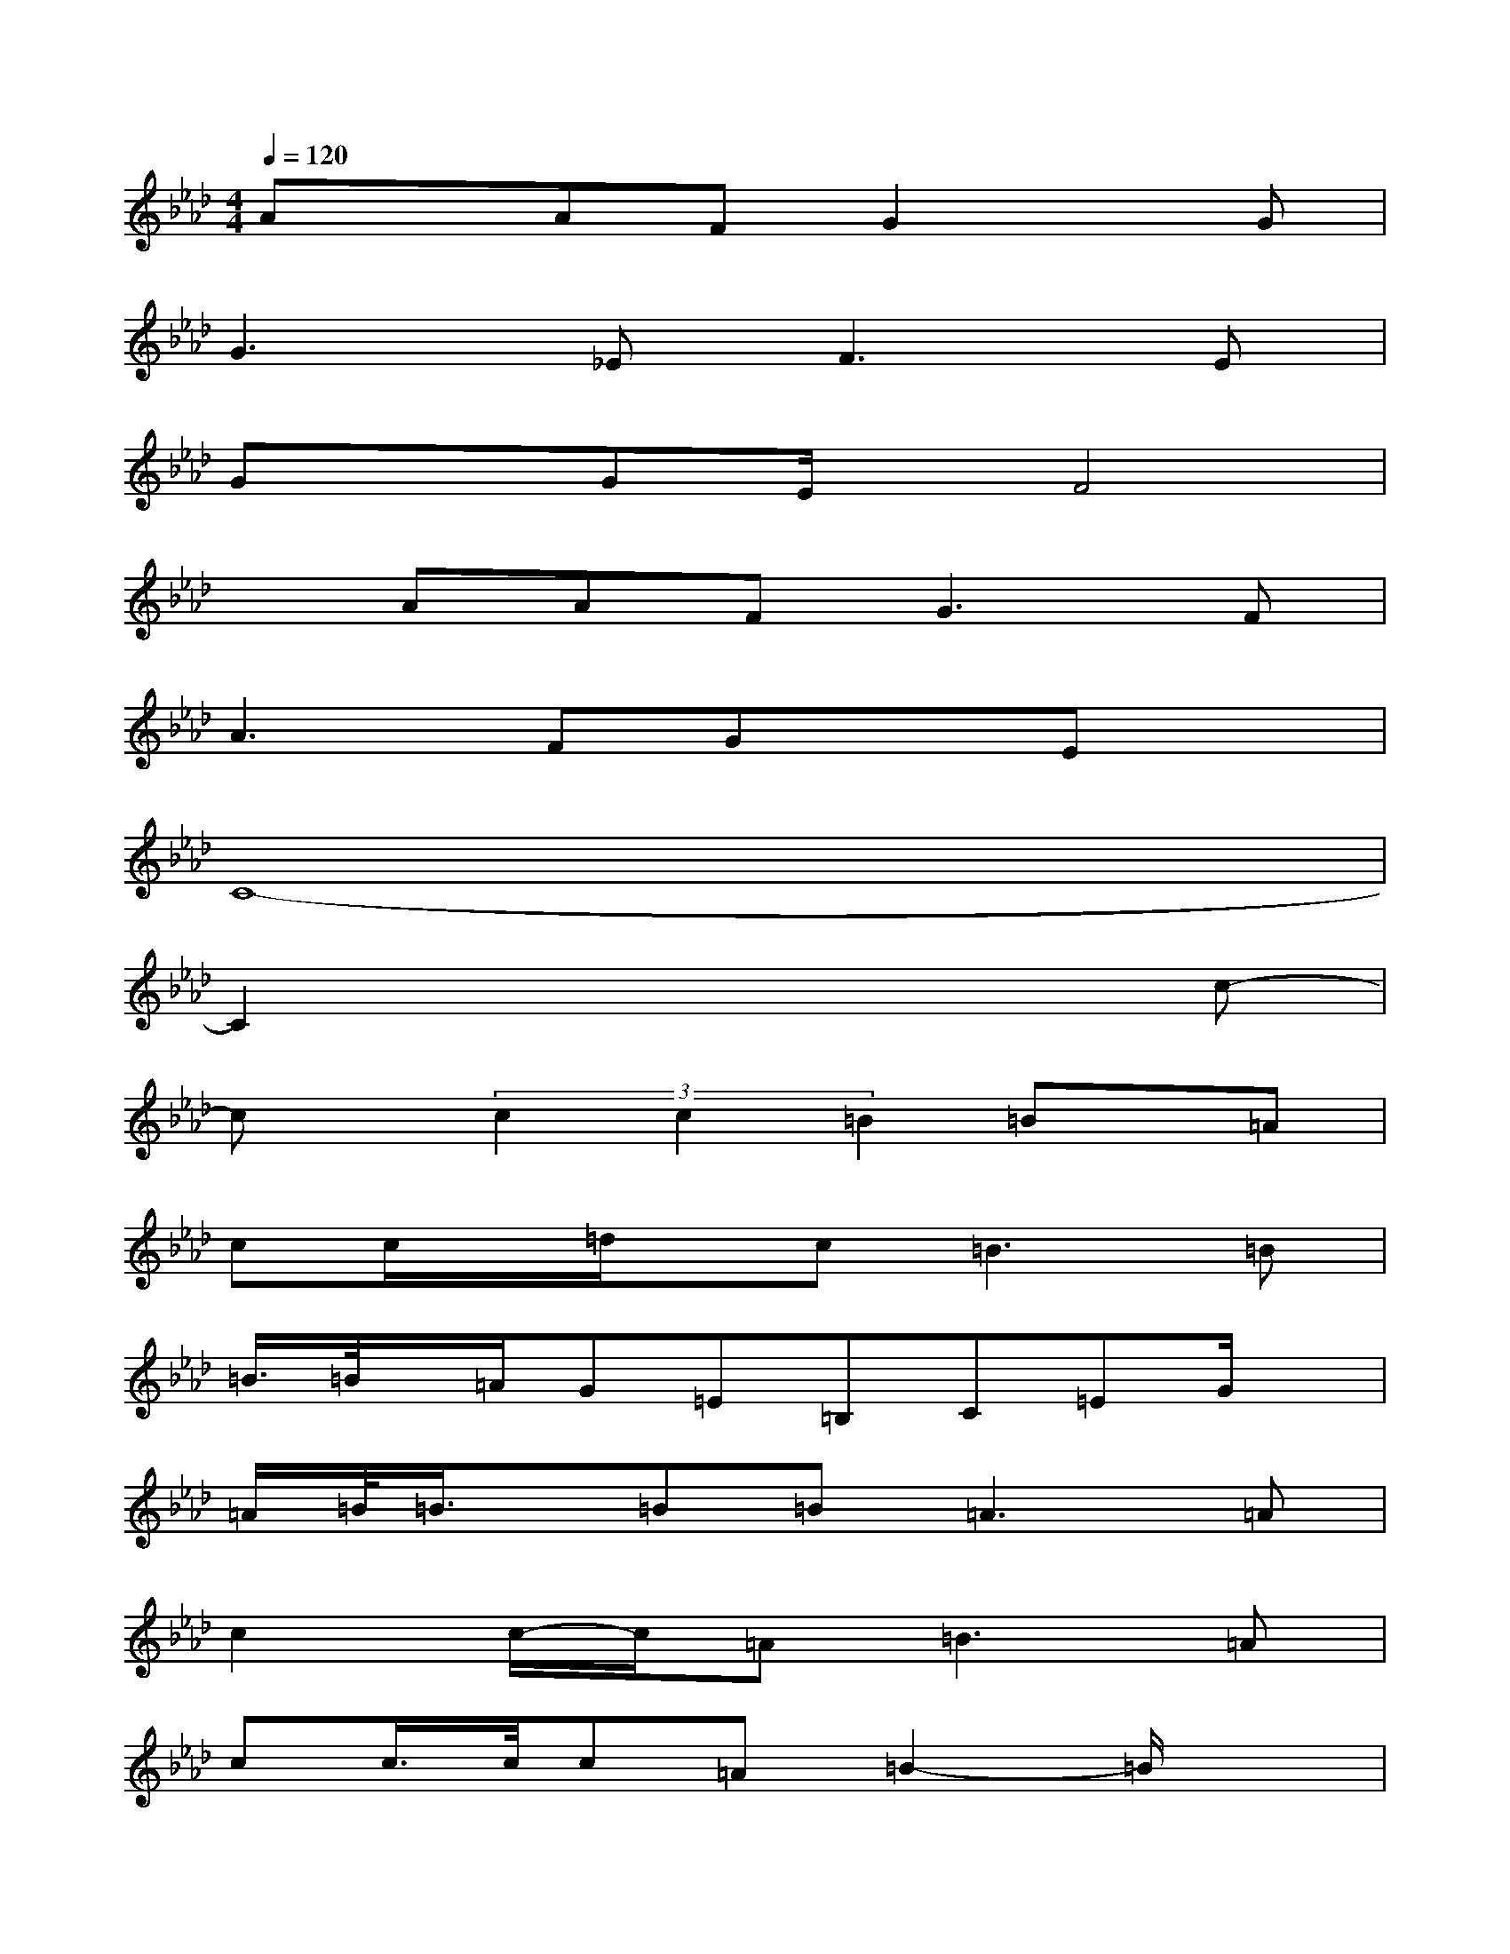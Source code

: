 X:1
T:
M:4/4
L:1/8
Q:1/4=120
K:Ab%4flats
V:1
AxAFG2xG|
G2>_E2F2>E2|
GxGE/2x/2F4|
xAAF2<G2F|
A2>F2GxEx|
C8-|
C2x4xc-|
cx/2(3c2c2=B2=Bx/2=A|
cc/2x/2=d/2x/2c=B2>=B2|
=B/2>=B/2x/2=A/2G=E=B,C=EG/2x/2|
=A/2=B/2<=B/2x/2=B=B=A2>=A2|
c2c/2-c/2=A2<=B2=A|
cc/2>c/2c=A=B2-=B/2x3/2|
CccCcCc=B-|
=B3/2x/2=Bx=B,2=B,/2-[_E/2=B,/2_B,/2]=D/2x/2|
F2-[_A-F][A/2F/2]x/2[G/2E/2-]E/2-[G3/2E3/2-]E/2F-